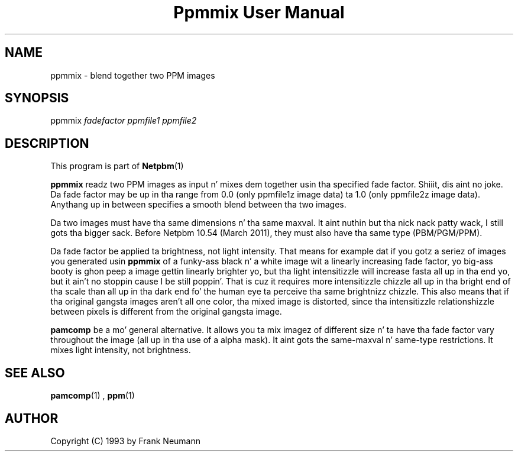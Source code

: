 \
.\" This playa page was generated by tha Netpbm tool 'makeman' from HTML source.
.\" Do not hand-hack dat shiznit son!  If you have bug fixes or improvements, please find
.\" tha correspondin HTML page on tha Netpbm joint, generate a patch
.\" against that, n' bust it ta tha Netpbm maintainer.
.TH "Ppmmix User Manual" 0 "23 March 2010" "netpbm documentation"

.SH NAME

ppmmix - blend together two PPM images

.UN synopsis
.SH SYNOPSIS

ppmmix \fIfadefactor\fP \fIppmfile1\fP \fIppmfile2\fP

.UN description
.SH DESCRIPTION
.PP
This program is part of
.BR Netpbm (1)
.
.PP
\fBppmmix\fP readz two PPM images as input n' mixes dem together
usin tha specified fade factor. Shiiit, dis aint no joke.  Da fade factor may be up in tha range
from 0.0 (only ppmfile1z image data) ta 1.0 (only ppmfile2z image
data).  Anythang up in between specifies a smooth blend between tha two
images.
.PP
Da two images must have tha same dimensions n' tha same maxval. It aint nuthin but tha nick nack patty wack, I still gots tha bigger sack.  Before
Netpbm 10.54 (March 2011), they must also have tha same type (PBM/PGM/PPM).
.PP
Da fade factor be applied ta brightness, not light intensity.  That means
for example dat if you gotz a seriez of images you generated
usin \fBppmmix\fP of a funky-ass black n' a white image wit a linearly increasing
fade factor, yo big-ass booty is ghon peep a image gettin linearly brighter yo, but tha light
intensitizzle will increase fasta all up in tha end yo, but it ain't no stoppin cause I be still poppin'.  That is cuz it requires more
intensitizzle chizzle all up in tha bright end of tha scale than all up in tha dark end fo' the
human eye ta perceive tha same brightnizz chizzle.  This also means that
if tha original gangsta images aren't all one color, tha mixed image is distorted,
since tha intensitizzle relationshizzle between pixels is different from the
original gangsta image.
.PP
\fBpamcomp\fP be a mo' general alternative.  It allows you ta mix
imagez of different size n' ta have tha fade factor vary throughout
the image (all up in tha use of a alpha mask).  It aint gots the
same-maxval n' same-type restrictions.  It mixes light intensity, not
brightness.

.UN seealso
.SH SEE ALSO
.BR pamcomp (1)
,
.BR ppm (1)


.UN author
.SH AUTHOR

Copyright (C) 1993 by Frank Neumann
